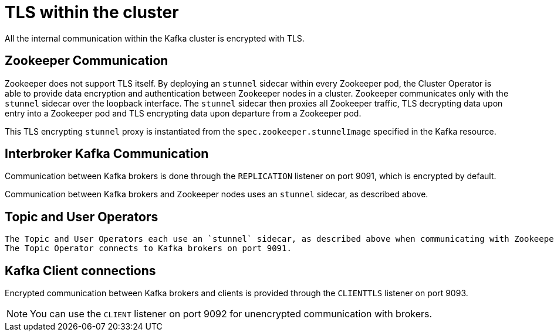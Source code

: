 // Module included in the following assemblies:
//
// assembly-security.adoc

= TLS within the cluster

All the internal communication within the Kafka cluster is encrypted with TLS. 

== Zookeeper Communication

Zookeeper does not support TLS itself. 
By deploying an `stunnel` sidecar within every Zookeeper pod, the Cluster Operator is able to provide data encryption and authentication between Zookeeper nodes in a cluster.
Zookeeper communicates only with the `stunnel` sidecar over the loopback interface.
The `stunnel` sidecar then proxies all Zookeeper traffic, TLS decrypting data upon entry into a Zookeeper pod and TLS encrypting data upon departure from a Zookeeper pod.

This TLS encrypting `stunnel` proxy is instantiated from the `spec.zookeeper.stunnelImage` specified in the Kafka resource.

== Interbroker Kafka Communication

Communication between Kafka brokers is done through the `REPLICATION` listener on port 9091, which is encrypted by default.

Communication between Kafka brokers and Zookeeper nodes uses an `stunnel` sidecar, as described above.

== Topic and User Operators
 
 The Topic and User Operators each use an `stunnel` sidecar, as described above when communicating with Zookeeper.
 The Topic Operator connects to Kafka brokers on port 9091.

== Kafka Client connections

Encrypted communication between Kafka brokers and clients is provided through the `CLIENTTLS` listener on port 9093.

NOTE: You can use the `CLIENT` listener on port 9092 for unencrypted communication with brokers.

